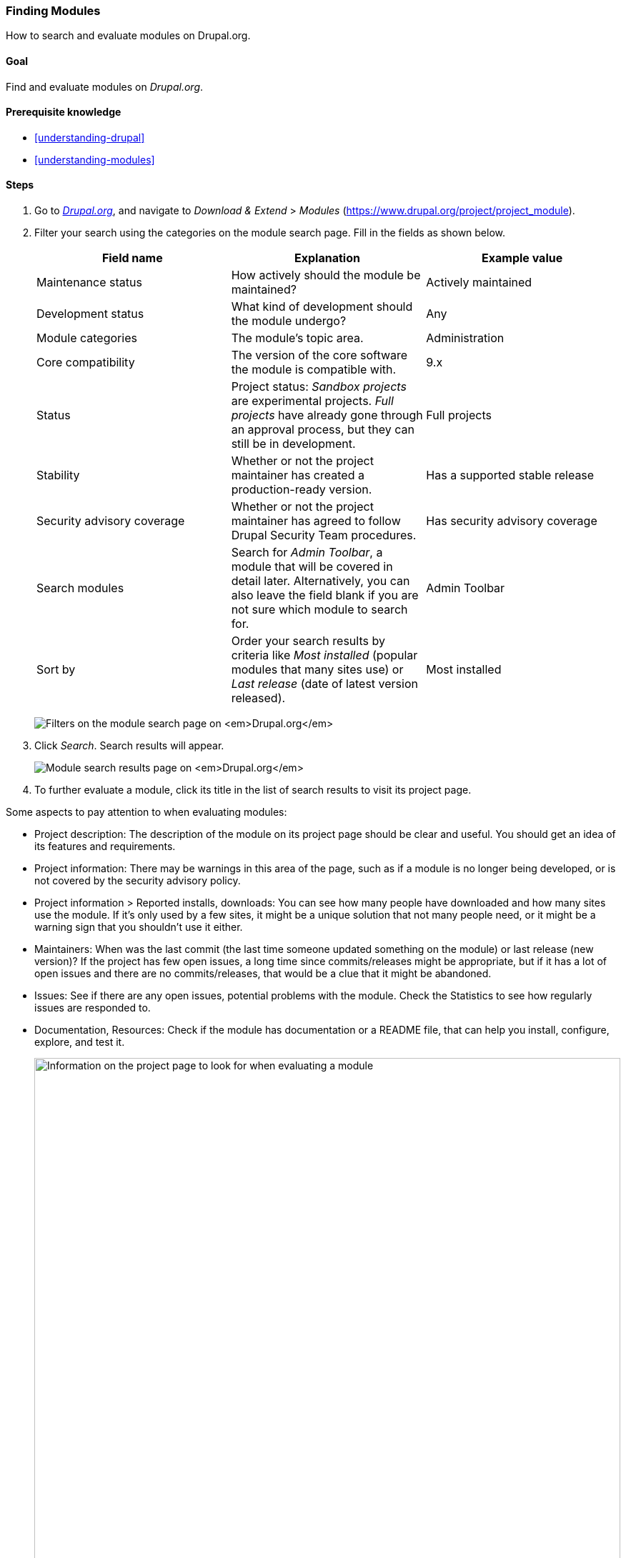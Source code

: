 [[extend-module-find]]

=== Finding Modules

[role="summary"]
How to search and evaluate modules on Drupal.org.

(((Module,finding)))
(((Module,evaluating)))
(((Contributed module,finding)))
(((Contributed module,evaluating)))
(((Drupal.org website,finding and evaluating modules on)))

==== Goal

Find and evaluate modules on _Drupal.org_.

==== Prerequisite knowledge

* <<understanding-drupal>>
* <<understanding-modules>>

//==== Site prerequisites

==== Steps

. Go to https://www.drupal.org[_Drupal.org_], and navigate to _Download &
Extend_ > _Modules_ (https://www.drupal.org/project/project_module).

. Filter your search using the categories on the module search page.
Fill in the fields as shown below.
+
[width="100%",frame="topbot",options="header"]
|================================
|Field name |Explanation |Example value
|Maintenance status |How actively should the module be maintained? | Actively maintained
|Development status |What kind of development should the module undergo?| Any
|Module categories |The module's topic area.|Administration
|Core compatibility |The version of the core software the module is compatible with.|9.x
|Status |Project status: _Sandbox projects_ are experimental projects. _Full projects_ have
 already gone through an approval process, but they can still be in development. |Full projects
|Stability | Whether or not the project maintainer has created a production-ready version.
 |Has a supported stable release
|Security advisory coverage | Whether or not the project maintainer has agreed to follow Drupal
 Security Team procedures. |Has security advisory coverage
|Search modules |Search for _Admin Toolbar_, a module that will be covered in detail later.
 Alternatively, you can also leave the field blank if you are not sure which module to search for.
 |Admin Toolbar
|Sort by |Order your search results by criteria like _Most installed_ (popular modules that many
 sites use) or _Last release_ (date of latest version released). |Most installed
|================================
+
--
// Module search box on https://www.drupal.org/project/project_module.
image:images/extend-module-find_module_finder.png["Filters on the module search page on _Drupal.org_"]
--

. Click _Search_. Search results will appear.
+
--
// Search results on https://www.drupal.org/project/project_module.
image:images/extend-module-find_search_results.png["Module search results page on _Drupal.org_"]
--

. To further evaluate a module, click its title in the list of search results
to visit its project page.

Some aspects to pay attention to when evaluating modules:

* Project description: The description of the module on its project page should
be clear and useful. You should get an idea of its features and requirements.

* Project information: There may be warnings in this area of the page, such as
if a module is no longer being developed, or is not covered by the security
advisory policy.

* Project information > Reported installs, downloads: You can see how many
people have downloaded and how many sites use the module. If it's only used by a
few sites, it might be a unique solution that not many people need, or it might
be a warning sign that you shouldn't use it either.

* Maintainers: When was the last commit (the last time someone updated something
on the module) or last release (new version)? If the project has few open
issues, a long time since commits/releases might be appropriate, but if it has
a lot of open issues and there are no commits/releases, that would be a clue
that it might be abandoned.

* Issues: See if there are any open issues, potential problems with the
module. Check the Statistics to see how regularly issues are responded to.

* Documentation, Resources: Check if the module has documentation or a README
file, that can help you install, configure, explore, and test it.
+
--
// Project page for Admin Toolbar module.
image:images/extend-module-find_project_info.png["Information on the project page to look for when evaluating a module", width="100%"]
--

==== Expand your understanding

<<extend-module-install>>

//==== Related concepts

==== Videos

// Video from Drupalize.Me.
video::https://www.youtube-nocookie.com/embed/G-XUuSj9xYA[title="Finding Modules"]

//==== Additional resources


*Attributions*

Written by https://www.drupal.org/u/dianalakatos[Diána Lakatos] at
https://pronovix.com//[Pronovix].
